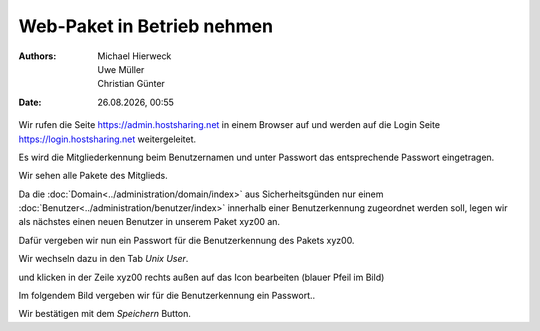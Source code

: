 ===========================
Web-Paket in Betrieb nehmen
===========================

.. |date| date:: %d.%m.%Y
.. |time| date:: %H:%M

:Authors: - Michael Hierweck
          - Uwe Müller
          - Christian Günter
:Date: |date|, |time|


Wir rufen die Seite https://admin.hostsharing.net in einem Browser auf und werden auf die Login Seite https://login.hostsharing.net weitergeleitet.

Es wird die Mitgliederkennung beim Benutzernamen und unter Passwort das entsprechende Passwort eingetragen.

.. image:: admin.hostsharing.net.jpg

Wir sehen alle Pakete des Mitglieds.

.. image:: mitglieder-login.jpg

Da die :doc:`Domain<../administration/domain/index>` aus Sicherheitsgünden nur einem :doc:`Benutzer<../administration/benutzer/index>` innerhalb einer Benutzerkennung zugeordnet werden soll, legen wir als nächstes einen neuen Benutzer in unserem Paket xyz00 an.

Dafür vergeben wir nun ein Passwort für die Benutzerkennung des Pakets xyz00.

Wir wechseln dazu in den Tab *Unix User*.

.. image:: unix-user.jpg

und klicken in der Zeile
xyz00 rechts außen auf das Icon bearbeiten (blauer Pfeil im Bild)

Im folgendem Bild vergeben wir für die Benutzerkennung ein Passwort..

.. image:: unix-user-bearbeiten.jpg

Wir bestätigen mit dem *Speichern* Button.

